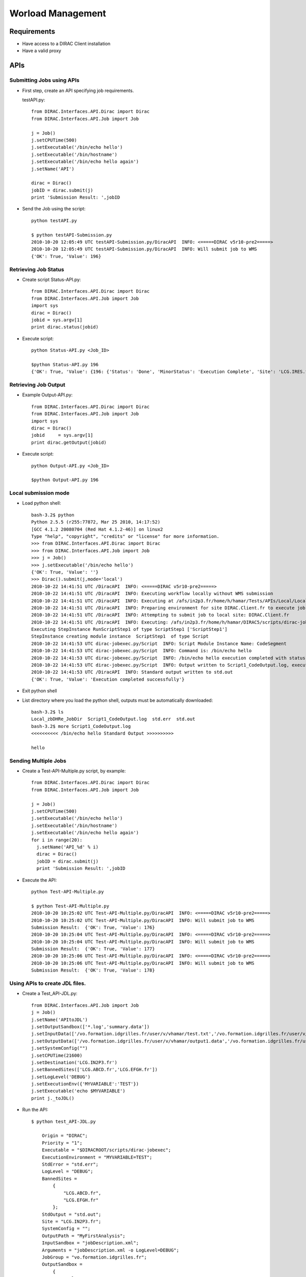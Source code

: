 ==================================
Worload Management
==================================


Requirements
----------------------------------

- Have access to a DIRAC Client installation
- Have a valid proxy


APIs
----------------------------------

Submitting Jobs using APIs
@@@@@@@@@@@@@@@@@@@@@@@@@@@@@@@@@@


- First step, create an API specifying job requirements.

  testAPI.py::

        from DIRAC.Interfaces.API.Dirac import Dirac
        from DIRAC.Interfaces.API.Job import Job

        j = Job()
        j.setCPUTime(500)
        j.setExecutable('/bin/echo hello')
        j.setExecutable('/bin/hostname')
        j.setExecutable('/bin/echo hello again')
        j.setName('API')

        dirac = Dirac()
        jobID = dirac.submit(j)
        print 'Submission Result: ',jobID

- Send the Job using the script::

        python testAPI.py

        $ python testAPI-Submission.py
        2010-10-20 12:05:49 UTC testAPI-Submission.py/DiracAPI  INFO: <=====DIRAC v5r10-pre2=====>
        2010-10-20 12:05:49 UTC testAPI-Submission.py/DiracAPI  INFO: Will submit job to WMS
        {'OK': True, 'Value': 196}



Retrieving Job Status
@@@@@@@@@@@@@@@@@@@@@@

- Create script Status-API.py::

        from DIRAC.Interfaces.API.Dirac import Dirac
        from DIRAC.Interfaces.API.Job import Job
        import sys
        dirac = Dirac()
        jobid = sys.argv[1]
        print dirac.status(jobid)


- Execute script::

        python Status-API.py <Job_ID>

        $python Status-API.py 196
        {'OK': True, 'Value': {196: {'Status': 'Done', 'MinorStatus': 'Execution Complete', 'Site': 'LCG.IRES.fr'}}}



Retrieving Job Output
@@@@@@@@@@@@@@@@@@@@@

- Example Output-API.py::

        from DIRAC.Interfaces.API.Dirac import Dirac
        from DIRAC.Interfaces.API.Job import Job
        import sys
        dirac = Dirac()
        jobid     = sys.argv[1]
        print dirac.getOutput(jobid)

- Execute script::

        python Output-API.py <Job_ID>

        $python Output-API.py 196

Local submission mode
@@@@@@@@@@@@@@@@@@@@@@

- Load python shell::

        bash-3.2$ python
        Python 2.5.5 (r255:77872, Mar 25 2010, 14:17:52)
        [GCC 4.1.2 20080704 (Red Hat 4.1.2-46)] on linux2
        Type "help", "copyright", "credits" or "license" for more information.
        >>> from DIRAC.Interfaces.API.Dirac import Dirac
        >>> from DIRAC.Interfaces.API.Job import Job
        >>> j = Job()
        >>> j.setExecutable('/bin/echo hello')
        {'OK': True, 'Value': ''}
        >>> Dirac().submit(j,mode='local')
        2010-10-22 14:41:51 UTC /DiracAPI  INFO: <=====DIRAC v5r10-pre2=====>
        2010-10-22 14:41:51 UTC /DiracAPI  INFO: Executing workflow locally without WMS submission
        2010-10-22 14:41:51 UTC /DiracAPI  INFO: Executing at /afs/in2p3.fr/home/h/hamar/Tests/APIs/Local/Local_zbDHRe_JobDir
        2010-10-22 14:41:51 UTC /DiracAPI  INFO: Preparing environment for site DIRAC.Client.fr to execute job
        2010-10-22 14:41:51 UTC /DiracAPI  INFO: Attempting to submit job to local site: DIRAC.Client.fr
        2010-10-22 14:41:51 UTC /DiracAPI  INFO: Executing: /afs/in2p3.fr/home/h/hamar/DIRAC5/scripts/dirac-jobexec jobDescription.xml -o LogLevel=info
        Executing StepInstance RunScriptStep1 of type ScriptStep1 ['ScriptStep1']
        StepInstance creating module instance  ScriptStep1  of type Script
        2010-10-22 14:41:53 UTC dirac-jobexec.py/Script  INFO: Script Module Instance Name: CodeSegment
        2010-10-22 14:41:53 UTC dirac-jobexec.py/Script  INFO: Command is: /bin/echo hello
        2010-10-22 14:41:53 UTC dirac-jobexec.py/Script  INFO: /bin/echo hello execution completed with status 0
        2010-10-22 14:41:53 UTC dirac-jobexec.py/Script  INFO: Output written to Script1_CodeOutput.log, execution complete.
        2010-10-22 14:41:53 UTC /DiracAPI  INFO: Standard output written to std.out
        {'OK': True, 'Value': 'Execution completed successfully'}

- Exit python shell

- List directory where you load the python shell, outputs must be automatically downloaded::

        bash-3.2$ ls
        Local_zbDHRe_JobDir  Script1_CodeOutput.log  std.err  std.out
        bash-3.2$ more Script1_CodeOutput.log
        <<<<<<<<<< /bin/echo hello Standard Output >>>>>>>>>>

        hello


Sending Multiple Jobs
@@@@@@@@@@@@@@@@@@@@@@

- Create a Test-API-Multiple.py script, by example::

        from DIRAC.Interfaces.API.Dirac import Dirac
        from DIRAC.Interfaces.API.Job import Job

        j = Job()
        j.setCPUTime(500)
        j.setExecutable('/bin/echo hello')
        j.setExecutable('/bin/hostname')
        j.setExecutable('/bin/echo hello again')
        for i in range(20):
          j.setName('API_%d' % i)
          dirac = Dirac()
          jobID = dirac.submit(j)
          print 'Submission Result: ',jobID

- Execute the API::

          python Test-API-Multiple.py

          $ python Test-API-Multiple.py
          2010-10-20 10:25:02 UTC Test-API-Multiple.py/DiracAPI  INFO: <=====DIRAC v5r10-pre2=====>
          2010-10-20 10:25:02 UTC Test-API-Multiple.py/DiracAPI  INFO: Will submit job to WMS
          Submission Result:  {'OK': True, 'Value': 176}
          2010-10-20 10:25:04 UTC Test-API-Multiple.py/DiracAPI  INFO: <=====DIRAC v5r10-pre2=====>
          2010-10-20 10:25:04 UTC Test-API-Multiple.py/DiracAPI  INFO: Will submit job to WMS
          Submission Result:  {'OK': True, 'Value': 177}
          2010-10-20 10:25:06 UTC Test-API-Multiple.py/DiracAPI  INFO: <=====DIRAC v5r10-pre2=====>
          2010-10-20 10:25:06 UTC Test-API-Multiple.py/DiracAPI  INFO: Will submit job to WMS
          Submission Result:  {'OK': True, 'Value': 178}



Using APIs to create JDL files.
@@@@@@@@@@@@@@@@@@@@@@@@@@@@@@@@

- Create a Test_API-JDL.py::

          from DIRAC.Interfaces.API.Job import Job
          j = Job()
          j.setName('APItoJDL')
          j.setOutputSandbox(['*.log','summary.data'])
          j.setInputData(['/vo.formation.idgrilles.fr/user/v/vhamar/test.txt','/vo.formation.idgrilles.fr/user/v/vhamar/test2.txt'])
          j.setOutputData(['/vo.formation.idgrilles.fr/user/v/vhamar/output1.data','/vo.formation.idgrilles.fr/user/v/vhamar/output2.data'],OutputPath='MyFirstAnalysis')
          j.setSystemConfig("")
          j.setCPUTime(21600)
          j.setDestination('LCG.IN2P3.fr')
          j.setBannedSites(['LCG.ABCD.fr','LCG.EFGH.fr'])
          j.setLogLevel('DEBUG')
          j.setExecutionEnv({'MYVARIABLE':'TEST'})
          j.setExecutable('echo $MYVARIABLE')
          print j._toJDL()

- Run the API::

          $ python test_API-JDL.py

              Origin = "DIRAC";
              Priority = "1";
              Executable = "$DIRACROOT/scripts/dirac-jobexec";
              ExecutionEnvironment = "MYVARIABLE=TEST";
              StdError = "std.err";
              LogLevel = "DEBUG";
              BannedSites =
                  {
                      "LCG.ABCD.fr",
                      "LCG.EFGH.fr"
                  };
              StdOutput = "std.out";
              Site = "LCG.IN2P3.fr";
              SystemConfig = "";
              OutputPath = "MyFirstAnalysis";
              InputSandbox = "jobDescription.xml";
              Arguments = "jobDescription.xml -o LogLevel=DEBUG";
              JobGroup = "vo.formation.idgrilles.fr";
              OutputSandbox =
                  {
                      "*.log",
                      "summary.data",
                      "Script1_CodeOutput.log",
                      "std.err",
                      "std.out"
                  };
              MaxCPUTime = "21600";
              JobName = "APItoJDL";
              InputData =
                  {
                      "LFN:/vo.formation.idgrilles.fr/user/v/vhamar/test.txt",
                      "LFN:/vo.formation.idgrilles.fr/user/v/vhamar/test2.txt"
                  };
              JobType = "User";
              OutputData =
                  {
                      "/vo.formation.idgrilles.fr/user/v/vhamar/output1.data",
                      "/vo.formation.idgrilles.fr/user/v/vhamar/output2.data"
                  }



As you can see the parameters added to the job object are represented in the JDL.


JDLs
------------------------------------

Simple Jobs
@@@@@@@@@@@@

- testJob.jdl::

        Executable = "/bin/ls";
        StdOutput = "StdOut";
        StdError = "StdErr";
        OutputSandbox = {"StdOut","StdErr"};


Jobs with Input Sandbox
@@@@@@@@@@@@@@@@@@@@@@@@

Some cases job input data or executables can be stored locally but is necessary to transfer it to the grid to run the jobs, in this case InputSandbox is the attribute that can be used to move the files to the grid.

- Modify your testJob.jdl::

        Executable = "testJob.sh";
        StdOutput = "StdOut";
        StdError = "StdErr";
        InputSandbox = {"testJob.sh"};
        OutputSandbox = {"StdOut","StdErr"};

- And create a simple shell script.

  testJob.sh::

        #!/bin/bash
        /bin/hostname


Input Sandbox from SE
@@@@@@@@@@@@@@@@@@@@@@

In case than the data, programs, etc are stored in a Storage Element it can be part of InputSandbox. InputSandbox can be declared as a list, separated by colons and each file between "".

- Use the following JDL::

        Executable = "testJob.sh";
        StdOutput = "StdOut";
        StdError = "StdErr";
        InputSandbox = {"testJob.sh","LFN:/vo.formation.idgrilles.fr/user/v/vhamar/test.txt"};
        OutputSandbox = {"StdOut","StdErr"};


- Copy the file to the Storage Element::

        bash-3.2$ dirac-dms-add-file LFN:/vo.formation.idgrilles.fr/user/v/vhamar/test.txt test.txt M3PEC-disk
        2010-10-17 17:15:04 UTC dirac-dms-add-file.py  WARN: ReplicaManager.__getClientCertGroup: Proxy information does not contain the VOMs information.
        2010-10-17 17:15:05 UTC dirac-dms-add-file.py  INFO: ReplicaManager.putAndRegister: Checksum information not provided. Calculating adler32.
        2010-10-17 17:15:05 UTC dirac-dms-add-file.py  INFO: ReplicaManager.putAndRegister: Checksum calculated to be cc500ba0.
        2010-10-17 17:15:06 UTC dirac-dms-add-file.py  WARN: StorageElement.isValid: The 'operation' argument is not supplied. It should be supplied in the future.
        2010-10-17 17:15:06 UTC dirac-dms-add-file.py  INFO: SRM2Storage.__putFile: Using 1 streams
        2010-10-17 17:15:06 UTC dirac-dms-add-file.py  INFO: SRM2Storage.__putFile: Executing transfer of file:test.txt to srm://se0.m3pec.u-bordeaux1.fr:8446/srm/managerv2?SFN=/dpm/m3pec.u-bordeaux1.fr/home/vo.formation.idgrilles.fr/user/v/vhamar/test.txt
        2010-10-17 17:15:13 UTC dirac-dms-add-file.py  INFO: SRM2Storage.__putFile: Successfully put file to storage.
        2010-10-17 17:15:13 UTC dirac-dms-add-file.py ERROR: StorageElement.getPfnForProtocol: Requested protocol not available for SE. DIP for M3PEC-disk
        2010-10-17 17:15:14 UTC dirac-dms-add-file.py  INFO: ReplicaManger.putAndRegister: Sending accounting took 0.5 seconds
        {'Failed': {},
         'Successful': {'/vo.formation.idgrilles.fr/user/v/vhamar/test.txt': {'put': 7.5088520050048828,
                                                                      'register': 0.40918898582458496}}}

Jobs and Data Output
@@@@@@@@@@@@@@@@@@@@@

- In case the output files needs to be stored into a Storage Element, its necesary to add OutputSE and OutputData options::

        Executable = "testJob.sh";
        StdOutput = "StdOut";
        StdError = "StdErr";
        InputSandbox = {"testJob.sh"};
        OutputSandbox = {"StdOut","StdErr"};
        OutputSE = "M3PEC-disk";
        OutputData = {"StdOut"};


Managing Jobs
-------------------------------------------

Submitting a Job
@@@@@@@@@@@@@@@@@

- After creation of JDL file the next step is submit a job, using the command:::

        dirac-wms-job-submit

  By example::

        bash-3.2$ dirac-wms-job-submit Simple.jdl
        2010-10-17 15:34:36 UTC dirac-wms-job-submit.py/DiracAPI  INFO: <=====DIRAC v5r10-pre2=====>
        2010-10-17 15:34:36 UTC dirac-wms-job-submit.py/DiracAPI  INFO: Will submit job to WMS
        JobID = 11


Retrieving Job Status
@@@@@@@@@@@@@@@@@@@@@@

- The next step is to know which is the job status using the command::

        dirac-wms-job-status <Job_ID>

        bash-3.2$ dirac-wms-job-status 11
        JobID=11 Status=Waiting; MinorStatus=Pilot Agent Submission; Site=ANY;

Retrieving Job Output
@@@@@@@@@@@@@@@@@@@@@@@

- And finally, after job status is done retrieve job outputs:::

        dirac-wms-job-output <Job_ID>


Killing a Job
@@@@@@@@@@@@@@

- Submit a new job and cancel it using the command show below::

        dirac-wms-job-kill <Job_ID>

        bash-3.2$ dirac-wms-job-kill 12
        Killed job 12